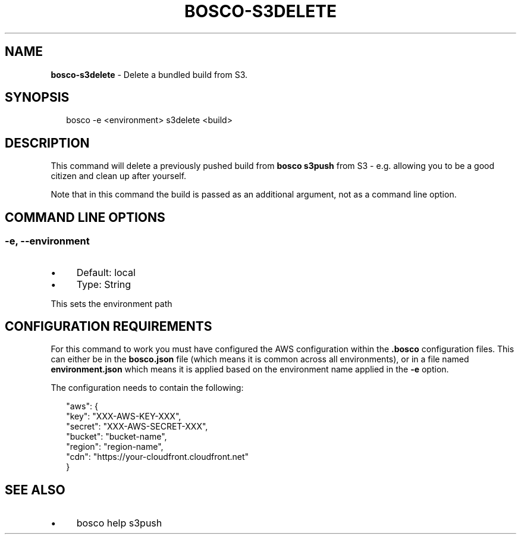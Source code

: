 .TH "BOSCO-S3DELETE" "3" "December 2020" "" ""
.SH "NAME"
\fBbosco-s3delete\fR - Delete a bundled build from S3.
.SH "SYNOPSIS"
.P
.RS 2
.nf
bosco -e <environment> s3delete <build>
.fi
.RE
.SH "DESCRIPTION"
.P
This command will delete a previously pushed build from \fBbosco s3push\fR from S3 - e.g. allowing you to be a good citizen and clean up after yourself.
.P
Note that in this command the build is passed as an additional argument, not as a command line option.
.SH "COMMAND LINE OPTIONS"
.SS "-e, --environment"
.RS 0
.IP \(bu 4
Default: local
.IP \(bu 4
Type: String
.RE 0

.P
This sets the environment path
.SH "CONFIGURATION REQUIREMENTS"
.P
For this command to work you must have configured the AWS configuration within the \fB.bosco\fR configuration files. This can either be in the \fBbosco.json\fR file (which means it is common across all environments), or in a file named \fBenvironment.json\fR which means it is applied based on the environment name applied in the \fB-e\fR option.
.P
The configuration needs to contain the following:
.P
.RS 2
.nf
"aws": {
    "key": "XXX-AWS-KEY-XXX",
    "secret": "XXX-AWS-SECRET-XXX",
    "bucket": "bucket-name",
    "region": "region-name",
    "cdn": "https://your-cloudfront.cloudfront.net"
}
.fi
.RE
.SH "SEE ALSO"
.RS 0
.IP \(bu 4
bosco help s3push
.RE 0
